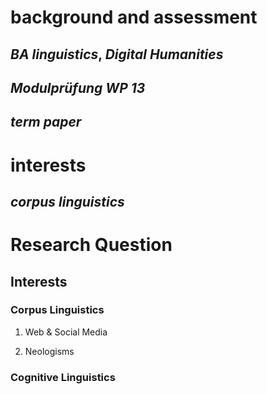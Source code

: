 * background and assessment
** [[BA linguistics]], [[Digital Humanities]]
** [[Modulprüfung WP 13]]
** [[term paper]]
* interests
** [[corpus linguistics]]
* Research Question
:PROPERTIES:
:heading: true
:END:
** Interests
*** Corpus Linguistics
**** Web & Social Media
**** Neologisms
*** Cognitive Linguistics